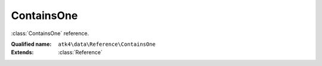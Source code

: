 ContainsOne
===========

:class:`ContainsOne` reference.

:Qualified name: ``atk4\data\Reference\ContainsOne``
:Extends: :class:`Reference`

.. php:class:: ContainsOne

  .. php:method:: __construct ($link)

    Default constructor. Will copy argument into properties.

    :param $link:

  .. php:method:: __debugInfo () -> array

    Returns array with useful debug info for var_dump.

    :returns: array -- 

  .. php:method:: getDesiredName () -> string

    Will use #ref_<link>.

    :returns: string -- 

  .. php:method:: getModel ([]) -> Model

    Returns destination model that is linked through this reference. Will apply necessary conditions.

    :param $defaults:
      Default: ``[]``
    :returns: :class:`Model` -- 

  .. php:method:: init ()

    :class:`Reference`\ContainsOne will also add a field corresponding to 'our_field' unless it exists of course.


  .. php:method:: ref ([]) -> Model

    Returns referenced model with loaded data record.

    :param $defaults:
      Default: ``[]``
    :returns: :class:`Model` -- 

  .. php:method:: refModel ([]) -> Model

    Returns referenced model without any extra conditions. Ever when extended must always respond with :class:`Model` that does not look into current record or scope.

    :param $defaults:
      Default: ``[]``
    :returns: :class:`Model` -- 

